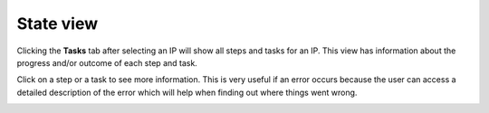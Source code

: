 .. _state-view:

State view
==========

Clicking the **Tasks** tab after selecting an IP will show all steps and tasks
for an IP. This view has information about the progress and/or outcome of each
step and task.

.. image:: images/state_view.png

Click on a step or a task to see more information. This is very useful if an
error occurs because the user can access a detailed description of the error
which will help when finding out where things went wrong.

.. image:: images/step_report.png

.. image:: images/task_report.png
